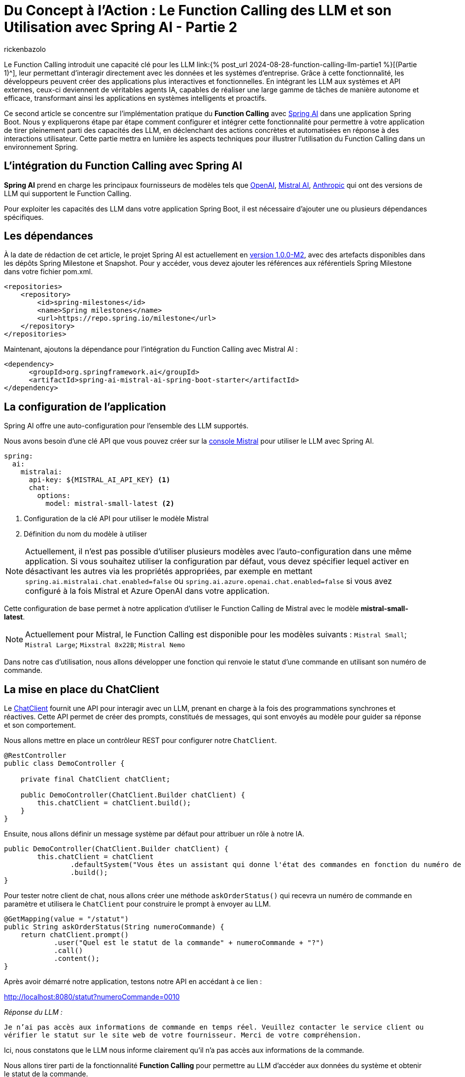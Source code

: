 = Du Concept à l'Action : Le Function Calling des LLM et son Utilisation avec Spring AI - Partie 2
:page-navtitle:Du Concept à l'Action : Le Function Calling des LLM et son Utilisation avec Spring AI - Partie 2
:page-excerpt: Ce second article se concentre  sur l'implémentation pratique du Function Calling avec Spring AI dans une application Java
:layout: post
:author: rickenbazolo
:page-tags: [Java, Spring Boot, Spring AI, IA, LLM, Function Calling, Agent AI, Tools]
:docinfo: shared-footer
:page-vignette: function_calling_llm_partie2.png
:page-vignette-licence: 'Image générée par l'IA'
:page-liquid:
:showtitle:
:page-categories: software llm news

Le Function Calling introduit une capacité clé pour les LLM link:{% post_url 2024-08-28-function-calling-llm-partie1 %}[(Partie 1)^], leur permettant d'interagir directement avec les données et les systèmes d'entreprise. 
Grâce à cette fonctionnalité, les développeurs peuvent créer des applications plus interactives et fonctionnelles. 
En intégrant les LLM aux systèmes et API externes, ceux-ci deviennent de véritables agents IA, capables de réaliser une large gamme de tâches de manière autonome et efficace, transformant ainsi les applications en systèmes intelligents et proactifs.

Ce second article se concentre sur l'implémentation pratique du *Function Calling* avec https://spring.io/projects/spring-ai[Spring AI^] dans une application Spring Boot. 
Nous y expliquerons étape par étape comment configurer et intégrer cette fonctionnalité pour permettre à votre application de tirer pleinement parti des capacités des LLM, en déclenchant des actions concrètes et automatisées en réponse à des interactions utilisateur. 
Cette partie mettra en lumière les aspects techniques pour illustrer l'utilisation du Function Calling dans un environnement Spring.

== L’intégration du Function Calling avec Spring AI

*Spring AI* prend en charge les principaux fournisseurs de modèles tels que https://platform.openai.com/docs/overview[OpenAI^], https://docs.mistral.ai[Mistral AI^], https://www.anthropic.com[Anthropic^] qui ont des versions de LLM qui supportent le Function Calling.

Pour exploiter les capacités des LLM dans votre application Spring Boot, il est nécessaire d'ajouter une ou plusieurs dépendances spécifiques.

== Les dépendances

À la date de rédaction de cet article, le projet Spring AI est actuellement en https://docs.spring.io/spring-ai/reference/1.0/index.html[version 1.0.0-M2^], avec des artefacts disponibles dans les dépôts Spring Milestone et Snapshot.
Pour y accéder, vous devez ajouter les références aux référentiels Spring Milestone dans votre fichier pom.xml.

[source,xml]
----
<repositories>
    <repository>
        <id>spring-milestones</id>
        <name>Spring milestones</name>
        <url>https://repo.spring.io/milestone</url>
    </repository>
</repositories>
----

Maintenant, ajoutons la dépendance pour l’intégration du Function Calling avec Mistral AI :

[source,xml]
----
<dependency>
      <groupId>org.springframework.ai</groupId>
      <artifactId>spring-ai-mistral-ai-spring-boot-starter</artifactId>
</dependency>
----

== La configuration de l’application

Spring AI offre une auto-configuration pour l’ensemble des LLM supportés.

Nous avons besoin d’une clé API que vous pouvez créer sur la https://console.mistral.ai/api-keys[console Mistral^] pour utiliser le LLM avec Spring AI.

[source,yml]
----
spring:
  ai:
    mistralai:
      api-key: ${MISTRAL_AI_API_KEY} <1>
      chat:
        options:
          model: mistral-small-latest <2>
----

<1> Configuration de la clé API pour utiliser le modèle Mistral 
<2> Définition du nom du modèle à utiliser

NOTE: Actuellement, il n'est pas possible d'utiliser plusieurs modèles avec l'auto-configuration dans une même application. Si vous souhaitez utiliser la configuration par défaut, vous devez spécifier lequel activer en désactivant les autres via les propriétés appropriées, par exemple en mettant `spring.ai.mistralai.chat.enabled=false` ou `spring.ai.azure.openai.chat.enabled=false` si vous avez configuré à la fois Mistral et Azure OpenAI dans votre application.

Cette configuration de base permet à notre application d'utiliser le Function Calling de Mistral avec le modèle *mistral-small-latest*.

NOTE: Actuellement pour Mistral, le Function Calling est disponible pour les modèles suivants : `Mistral Small`; `Mistral Large`; `Mixstral 8x22B`; `Mistral Nemo`

Dans notre cas d'utilisation, nous allons développer une fonction qui renvoie le statut d'une commande en utilisant son numéro de commande.

== La mise en place du ChatClient

Le https://docs.spring.io/spring-ai/reference/1.0/api/chatclient.html[ChatClient^] fournit une API pour interagir avec un LLM, prenant en charge à la fois des programmations synchrones et réactives. 
Cette API permet de créer des prompts, constitués de messages, qui sont envoyés au modèle pour guider sa réponse et son comportement.

Nous allons mettre en place un contrôleur REST pour configurer notre `ChatClient`.

[source,java]
----
@RestController
public class DemoController {

    private final ChatClient chatClient;

    public DemoController(ChatClient.Builder chatClient) {
        this.chatClient = chatClient.build();
    }
}
----

Ensuite, nous allons définir un message système par défaut pour attribuer un rôle à notre IA.

[source,java]
----
public DemoController(ChatClient.Builder chatClient) {
        this.chatClient = chatClient
                .defaultSystem("Vous êtes un assistant qui donne l'état des commandes en fonction du numéro de commande.")
                .build();
}
----

Pour tester notre client de chat, nous allons créer une méthode `askOrderStatus()` qui recevra un numéro de commande en paramètre et utilisera le `ChatClient` pour construire le prompt à envoyer au LLM.

[source,java]
----
@GetMapping(value = "/statut")
public String askOrderStatus(String numeroCommande) {
    return chatClient.prompt()
            .user("Quel est le statut de la commande" + numeroCommande + "?")
            .call()
            .content();
}
----

Après avoir démarré notre application, testons notre API en accédant à ce lien :

http://localhost:8080/statut?numeroCommande=0010

_Réponse du LLM :_ 

`Je n'ai pas accès aux informations de commande en temps réel. 
Veuillez contacter le service client ou vérifier le statut sur le site web de votre fournisseur. 
Merci de votre compréhension.`

Ici, nous constatons que le LLM nous informe clairement qu'il n'a pas accès aux informations de la commande.

Nous allons tirer parti de la fonctionnalité *Function Calling* pour permettre au LLM d'accéder aux données du système et obtenir le statut de la commande.

NOTE: Les aspects sécurité et confidentialité de données ne sont pas pris en charge, pour garder l’exemple simple.

== La création d'une fonction avec Spring AI

La création de fonctions ou services spécifiques, désignés ici comme des outils (*Tools*), sont des fonctions que le LLM peut utiliser pour accomplir des tâches spécifiques.

Dans notre exemple, nous allons configurer une fonction spécifique pour effectuer une action précise : *récupérer le statut de la commande dans un `DATASET`.*

[source,java]
----
@Configuration
public class FunctionConfiguration {

    public record Statut(String statut) {}

    public record Commande(String numero) {}

    private final Map<Commande, Statut> DATASET = Map.of(
        new Commande("0010"), new Statut("en cours"),
        new Commande("0011"), new Statut("terminée"),
        new Commande("0012"), new Statut("en cours"),
        new Commande("0013"), new Statut("terminée")
    );

    @Bean <1>
    @Description("Obtenir le statut de la commande") <2>
    public Function<Commande, Statut> obtenirStatutCommande() { <3>
        return (o) -> DATASET.getOrDefault(o, new Statut("non trouvé"));
    }
}
----

<1> Annotée avec *@Bean*, cette méthode définit un bean Spring.
<2> Cette fonction est décrite par l'annotation `@Description`. 
Importante pour le LLM, la description explique l'objectif de la fonction et aide le modèle à choisir la bonne fonction pour obtenir une réponse précise.
<3> La méthode `obtenirStatutCommande()` renvoi une `java.util.Function` qui prend en entrée un objet `Commande` et renvoie un objet `Statut`.

Spring AI simplifie l'invocation de fonctions en vous permettant d'enregistrer une https://docs.oracle.com/javase/8/docs/api/?java/util/function/Function.html[Java Function^] en tant que `@Bean` et de définir sa description avec `@Description`. Il gère l'invocation pour vous, vous n'avez qu'à fournir la définition de la fonction et le nom du bean dans vos options de prompt.

NOTE: Les modèles (LLM) sont formés pour détecter quand appeler une fonction et répondre avec un `JSON` conforme à la signature de la fonction définie.

== L'envoie de la fonction au LLM

Pour envoyer une ou plusieurs fonctions dans le prompt, Spring AI simplifie le processus en permettant de définir une méthode annotée `@Bean` qui retourne une `java.util.Function`, comme nous l'avons fait pour notre fonction `obtenirStatutCommande`. Il suffit ensuite de fournir le nom du bean défini dans le contexte de l'application en option via `defaultFunctions()` ou `functions()` lors de l'appel au ChatClient.

Au niveau ChatClient.Builder, vous pouvez spécifier le prompt par défaut. https://docs.spring.io/spring-ai/reference/1.0/api/chatclient.html#_other_defaults[consulter les valeurs par défaut^] du prompt.

[source,java]
----
public DemoController(ChatClient.Builder chatClient) {
        this.chatClient = chatClient
                .defaultSystem("Vous êtes un assistant qui donne l'état des commandes en fonction du numéro de commande.")
                .defaultFunctions("obtenirStatutCommande")
                .build();
}
----

Récupération de la réponse 

[source,java]
----
@GetMapping(value = "/statut")
public String askOrderStatus(String numeroCommande) {
    return chatClient.prompt()
            .user("Quel est le statut de la commande " + numeroCommande+ "?")
            .call()
            .content();
}
----

Pour une configuration spécifique, nous pouvons utiliser ce modèle sans passer par une configuration par défaut.

[source,java]
----
@GetMapping(value = "/statut")
public String askOrderStatus(String numeroCommande) {
    return chatClient.prompt()
            .system("Vous êtes un assistant qui donne l'état des commandes en fonction du numéro de commande.") <1>
            .user("Quel est le statut de la commande " + numeroCommande+ "?") <2>
            .functions("obtenirStatutCommande") <3>
            .call() <4>
            .content(); <5>
}
----

<1> Le message de type `SYSTEM` est transmis en entrée et fournit des instructions de haut niveau pour guider la conversation avec le LLM. Par exemple, il peut être utilisé pour attribuer un rôle au LLM, lui demander de se comporter comme un certain personnage, ou de fournir des réponses dans un format spécifique.
<2> Le message de type `USER`, qui est transmis en tant qu'entrée, provient de l'utilisateur final ou du développeur. 
Il représente des questions ou toute autre forme d'entrée à laquelle le LLM doit répondre.
<3> Enregistre le nom de la fonction à envoyer au LLM
<4> Appel au LLM
<5> Récupération de la réponse au format texte

NOTE: La méthode `functions()` ou `defaultFunctions()` accepte une liste de noms de fonctions.

Après avoir redémarré notre application, testons notre API en accédant à ce lien :

http://localhost:8080/statut?numeroCommande=0010

_Réponse du LLM :_ 

`Le statut de la commande 0010 est en cours.`

== Conclusion

Ce second article explique comment intégrer le Function Calling avec *Spring AI* dans une application Spring Boot.
L'article détaille l'ajout des dépendances nécessaires, la configuration des modèles LLM, et la création de fonctions spécifiques que le modèle peut appeler pour interagir avec des données.
Un exemple est donné avec une API REST capable de retourner le statut d'une commande, illustrant ainsi l'utilisation pratique de cette technologie pour rendre les applications plus dynamiques et réactives.
En utilisant cette fonctionnalité, les développeurs peuvent transformer leurs applications en agents intelligents capables d'exécuter des actions automatisées en réponse aux interactions des utilisateurs.
